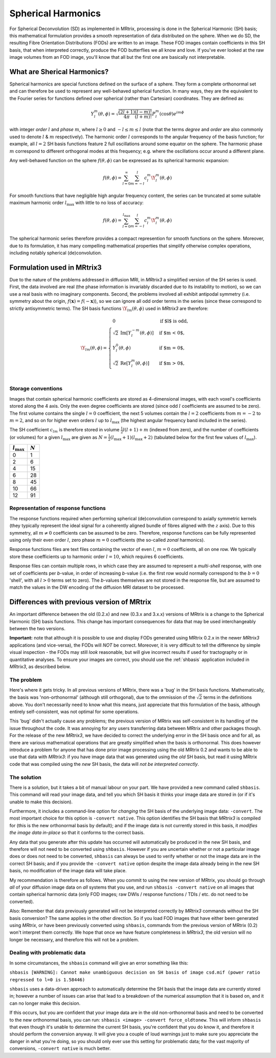Spherical Harmonics
===================

For Spherical Deconvolution (SD) as implemented in MRtrix, processing is
done in the Spherical Harmonic (SH) basis; this mathematical formulation
provides a smooth representation of data distributed on the sphere. When
we do SD, the resulting Fibre Orientation Distributions (FODs) are
written to an image. These FOD images contain coefficients in this SH
basis, that when interpreted correctly, produce the FOD butterflies we
all know and love. If you've ever looked at the raw image volumes from
an FOD image, you'll know that all but the first one are basically not
interpretable.

What are Sherical Harmonics?
----------------------------

Spherical harmonics are special functions defined on the surface of a sphere.
They form a complete orthonormal set and can therefore be used to represent any
well-behaved spherical function. In many ways, they are the equivalent to the
Fourier series for functions defined over spherical (rather than
Cartesian) coordinates. They are defined as:

.. math::

   Y_l^m(\theta,\phi) = \sqrt{\frac{(2l+1)}{4\pi}\frac{(l-m)!}{(l+m)!}} P_l^m(\cos \theta) e^{im\phi}

with integer *order* :math:`l` and *phase* :math:`m`, where :math:`l \geq 0`
and :math:`-l \leq m \leq l` (note that the terms *degree* and *order* are also
commonly used to denote :math:`l` & :math:`m` respectively). The harmonic order
:math:`l` corresponds to the angular frequency of the basis function; for
example, all :math:`l=2` SH basis functions feature 2 full oscillations around
some equator on the sphere. The harmonic phase :math:`m` correspond to
different orthogonal modes at this frequency; e.g. where the oscillations occur
around a different plane. 

Any well-behaved function on the sphere :math:`f(\theta,\phi)` can be expressed
as its spherical harmonic expansion:

.. math::

   f(\theta,\phi) = \sum_{l=0}^{\infty} \sum_{m=-l}^{l} c_l^m \Y_l^m(\theta,\phi)


For smooth functions that have negligible high angular frequency content, the
series can be truncated at some suitable maximum harmonic order
:math:`l_\text{max}` with little to no loss of accuracy:

.. math::

   f(\theta,\phi) = \sum_{l=0}^{l_\text{max}} \sum_{m=-l}^{l} c_l^m \Y_l^m(\theta,\phi)

The spherical harmonic series therefore provides a compact represention for
smooth functions on the sphere. Moreover, due to its formulation, it has many
compelling mathematical properties that simplify otherwise complex operations,
including notably spherical (de)convolution.

Formulation used in MRtrix3
---------------------------

Due to the nature of the problems addressed in diffusion MRI, in *MRtrix3* a
simplified version of the SH series is used. First, the data involved are real
(the phase information is invariably discarded due to its instability to
motion), so we can use a real basis with no imaginary components. Second, the
problems involved all exhibit antipodal symmetry (i.e. symmetry about the
origin, :math:`f(\mathbf{x}) = f(-\mathbf{x})`), so we can ignore all odd order
terms in the series (since these correspond to strictly antisymmetric terms).
The SH basis functions :math:`\Y_{lm}(\theta,\phi)` used in *MRtrix3* are
therefore:

.. math::

   \Y_{lm}(\theta,\phi) = \begin{cases}
   0 & \text{if $l$ is odd}, \\
   \sqrt{2} \: \text{Im} \left[ Y_l^{-m}(\theta,\phi) \right] & \text{if $m < 0$},\\
   Y_l^0(\theta,\phi) & \text{if $m = 0$},\\
   \sqrt{2} \: \text{Re} \left[ Y_l^m(\theta,\phi) \right] & \text{if $m > 0$},\\
   \end{cases}


Storage conventions
^^^^^^^^^^^^^^^^^^^

Images that contain spherical harmonic coefficients are stored as 4-dimensional
images, with each voxel's coefficients stored along the 4 axis. Only the even
degree coefficients are stored (since odd :math:`l` coefficients are assumed to
be zero). The first volume contains the single :math:`l=0` coefficient, the next 5
volumes contain the :math:`l=2` coefficients from :math:`m=-2` to :math:`m=2`, and so
on for higher even orders :math:`l` up to :math:`l_\text{max}` (the highest
angular frequency band included in the series). 

The SH coefficient :math:`c_{lm}` is therefore stored in volume
:math:`\frac{1}{2} l(l+1) + m` (indexed from zero), and the number of
coefficients (or volumes) for a given :math:`l_\text{max}` are
given as :math:`N= \frac{1}{2} (l_\text{max}+1) (l_\text{max}+2)` (tabulated
below for the first few values of :math:`l_\text{max}`). 

====================  =========
:math:`l_\text{max}`  :math:`N`
====================  =========
         0                1
         2                6
         4                15
         6                28
         8                45
        10                66
        12                91
====================  =========



Representation of response functions
^^^^^^^^^^^^^^^^^^^^^^^^^^^^^^^^^^^^

The response functions required when performing spherical (de)convolution
correspond to axially symmetric kernels (they typically represent the ideal
signal for a coherently aligned bundle of fibres aligned with the :math:`z`
axis). Due to this symmetry, all :math:`m \neq 0` coefficients can be assumed
to be zero. Therefore, response functions can be fully represented using only
their even order :math:`l`, zero phase :math:`m=0` coefficients (the so-called
*zonal* harmonics). 

Response functions files are text files containing the vector of even
:math:`l`, :math:`m=0` coefficients, all on one row. We typically store these
coefficients up to harmonic order :math:`l=10`, which requires 6 coefficients.

Response files can contain multiple rows, in which case they are assumed to
represent a *multi-shell* response, with one set of coefficients per *b*-value,
in order of increasing *b*-value (i.e. the first row would normally correspond
to the :math:`b=0` 'shell', with all :math:`l>0` terms set to zero). The
*b*-values themselves are not stored in the response file, but are assumed to
match the values in the DW encoding of the diffusion MRI dataset to be
processed. 



Differences with previous version of MRtrix
-------------------------------------------

An important difference between the old (0.2.x) and new (0.3.x and 3.x.x)
versions of MRtrix is a change to the Spherical Harmonic (SH) basis
functions. This change has important consequences for data that may be used
interchangeably between the two versions.

**Important:** note that although it is possible to use and display FODs
generated using MRtrix 0.2.x in the newer *MRtrix3* applications (and
vice-versa), the FODs will *NOT* be correct. Moreover, it is very
difficult to tell the difference by simple visual inspection - the FODs
may still *look* reasonable, but will give incorrect results if used
for tractography or in quantitative analyses. To ensure your images are
correct, you should use the :ref:`shbasis` application included in *MRtrix3*,
as described below.

The problem
^^^^^^^^^^^

Here's where it gets tricky. In all previous versions of MRtrix, there
was a 'bug' in the SH basis functions. Mathematically, the basis was
'non-orthonormal' (although still orthogonal), due to the ommission of the
:math:`\sqrt{2}` terms in the definitions above. You don't necessarily need to
know what this means, just appreciate that this formulation of the
basis, although entirely self-consistent, was not optimal for some
operations.

This 'bug' didn't actually cause any problems; the previous version
of MRtrix was self-consistent in its handling of the issue throughout
the code. It was annoying for any users transferring data between MRtrix
and other packages though. For the release of the new *MRtrix3*, we have
decided to correct the underlying error in the SH basis once and for
all, as there are various mathematical operations that are greatly
simplified when the basis is orthonormal. This does however introduce a
problem for anyone that has done prior image processing using the old
MRtrix 0.2 and wants to be able to use that data with *MRtrix3*: if you
have image data that was generated using the *old* SH basis, but read it
using MRtrix code that was compiled using the *new* SH basis, the data
will *not be interpreted correctly*.

The solution
^^^^^^^^^^^^

There is a solution, but it takes a bit of manual labour on your part.
We have provided a new command called ``shbasis``. This command
will read your image data, and tell you which SH basis it thinks your
image data are stored in (or if it's unable to make this decision).

Furthermore, it includes a command-line option for *changing* the SH
basis of the underlying image data: ``-convert``. The most important
choice for this option is ``-convert native``. This option identifies
the SH basis that *MRtrix3* is compiled for (this is the
new orthonormal basis by default); and if the image data is not
currently stored in this basis, it *modifies the image data in-place* so
that it conforms to the correct basis.

Any data that you generate after this update has occurred will
automatically be produced in the new SH basis, and therefore will not
need to be converted using ``shbasis``. However if you are uncertain
whether or not a particular image does or does not need to be converted,
``shbasis`` can always be used to verify whether or not the image data
are in the correct SH basis; and if you provide the ``-convert native``
option despite the image data already being in the new SH basis, no
modification of the image data will take place.

My recommendation is therefore as follows. When you commit to using the
new version of MRtrix, you should go through *all* of your diffusion
image data on *all* systems that you use, and run
``shbasis -convert native`` on all images that contain spherical
harmonic data (only FOD images; raw DWIs / response functions / TDIs /
etc. do not need to be converted).

Also: Remember that data previously generated will not be
interpreted correctly by *MRtrix3* commands without the SH basis
conversion? The same applies in the other direction. So if you load
FOD images that have either been generated using *MRtrix*, or have
been previously converted using ``shbasis``, commands from the previous
version of MRtrix (0.2) won't interpret them correctly. We hope that
once we have feature completeness in *MRtrix3*, the old version
will no longer be necessary, and therefore this will not be a problem.

Dealing with problematic data
^^^^^^^^^^^^^^^^^^^^^^^^^^^^^

In some circumstances, the ``shbasis`` command will give an error
something like this:

``shbasis [WARNING]: Cannot make unambiguous decision on SH basis of image csd.mif (power ratio regressed to l=0 is 1.58446)``

``shbasis`` uses a data-driven approach to automatically determine the
SH basis that the image data are currently stored in; however a number
of issues can arise that lead to a breakdown of the numerical assumption
that it is based on, and it can no longer make this decision.

If this occurs, but you are confident that your image data are in the
old non-orthonormal basis and need to be converted to the new
orthonormal basis, you can run:
``shbasis <image> -convert force_oldtonew``. This will inform
``shbasis`` that even though it's unable to determine the current SH
basis, you're confident that you do know it, and therefore it should
perform the conversion anyway. It will give you a couple of loud
warnings just to make sure you appreciate the danger in what you're
doing, so you should only ever use this setting for problematic data;
for the vast majority of conversions, ``-convert native`` is much
better.

